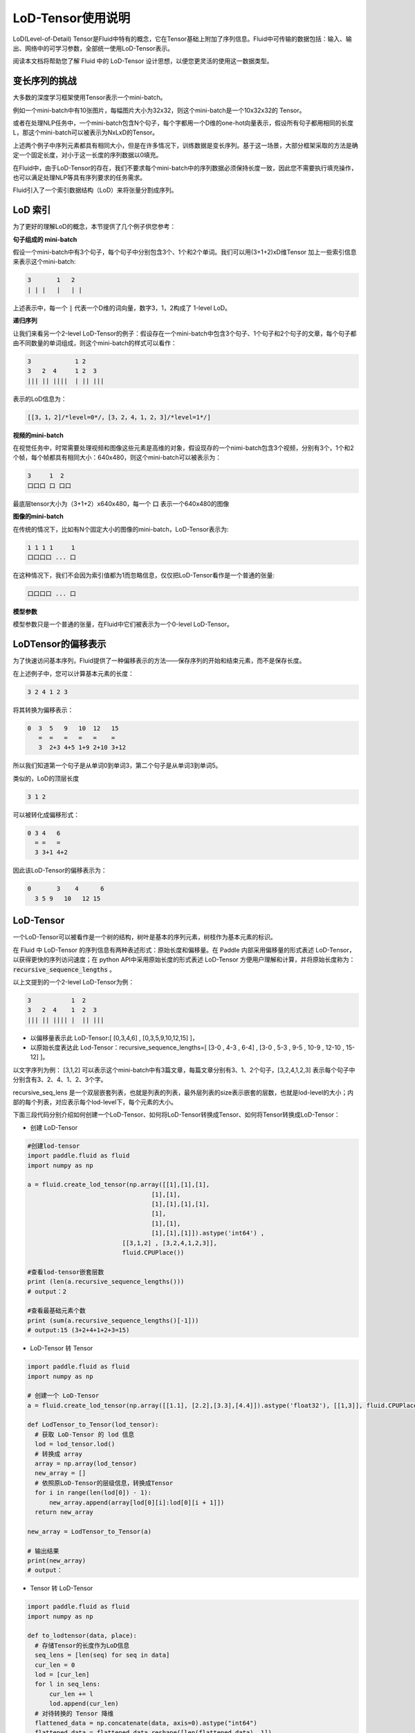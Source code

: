 ##################
LoD-Tensor使用说明
##################

LoD(Level-of-Detail) Tensor是Fluid中特有的概念，它在Tensor基础上附加了序列信息。Fluid中可传输的数据包括：输入、输出、网络中的可学习参数，全部统一使用LoD-Tensor表示。

阅读本文档将帮助您了解 Fluid 中的 LoD-Tensor 设计思想，以便您更灵活的使用这一数据类型。

变长序列的挑战
================

大多数的深度学习框架使用Tensor表示一个mini-batch。

例如一个mini-batch中有10张图片，每幅图片大小为32x32，则这个mini-batch是一个10x32x32的 Tensor。

或者在处理NLP任务中，一个mini-batch包含N个句子，每个字都用一个D维的one-hot向量表示，假设所有句子都用相同的长度L，那这个mini-batch可以被表示为NxLxD的Tensor。

上述两个例子中序列元素都具有相同大小，但是在许多情况下，训练数据是变长序列。基于这一场景，大部分框架采取的方法是确定一个固定长度，对小于这一长度的序列数据以0填充。

在Fluid中，由于LoD-Tensor的存在，我们不要求每个mini-batch中的序列数据必须保持长度一致，因此您不需要执行填充操作，也可以满足处理NLP等具有序列要求的任务需求。

Fluid引入了一个索引数据结构（LoD）来将张量分割成序列。


LoD 索引
===========

为了更好的理解LoD的概念，本节提供了几个例子供您参考：

**句子组成的 mini-batch**

假设一个mini-batch中有3个句子，每个句子中分别包含3个、1个和2个单词。我们可以用(3+1+2)xD维Tensor 加上一些索引信息来表示这个mini-batch:

.. code-block :: text

  3       1   2
  | | |   |   | |

上述表示中，每一个 :code:`|` 代表一个D维的词向量，数字3，1，2构成了 1-level LoD。

**递归序列**

让我们来看另一个2-level LoD-Tensor的例子：假设存在一个mini-batch中包含3个句子、1个句子和2个句子的文章，每个句子都由不同数量的单词组成，则这个mini-batch的样式可以看作：

.. code-block:: text


  3            1 2
  3   2  4     1 2  3
  ||| || ||||  | || |||


表示的LoD信息为：

.. code-block:: text

  [[3，1，2]/*level=0*/，[3，2，4，1，2，3]/*level=1*/]


**视频的mini-batch**

在视觉任务中，时常需要处理视频和图像这些元素是高维的对象，假设现存的一个nimi-batch包含3个视频，分别有3个，1个和2个帧，每个帧都具有相同大小：640x480，则这个mini-batch可以被表示为：

.. code-block:: text

  3     1  2
  口口口 口 口口


最底层tensor大小为（3+1+2）x640x480，每一个 :code:`口` 表示一个640x480的图像

**图像的mini-batch**

在传统的情况下，比如有N个固定大小的图像的mini-batch，LoD-Tensor表示为:

.. code-block:: text

  1 1 1 1     1
  口口口口 ... 口

在这种情况下，我们不会因为索引值都为1而忽略信息，仅仅把LoD-Tensor看作是一个普通的张量:

.. code-block:: text

  口口口口 ... 口

**模型参数**

模型参数只是一个普通的张量，在Fluid中它们被表示为一个0-level LoD-Tensor。

LoDTensor的偏移表示
=====================

为了快速访问基本序列，Fluid提供了一种偏移表示的方法——保存序列的开始和结束元素，而不是保存长度。

在上述例子中，您可以计算基本元素的长度：

.. code-block:: text

  3 2 4 1 2 3

将其转换为偏移表示：

.. code-block:: text

  0  3  5   9   10  12   15
     =  =   =   =   =    =
     3  2+3 4+5 1+9 2+10 3+12

所以我们知道第一个句子是从单词0到单词3，第二个句子是从单词3到单词5。

类似的，LoD的顶层长度

.. code-block:: text

  3 1 2

可以被转化成偏移形式：

.. code-block:: text

  0 3 4   6
    = =   =
    3 3+1 4+2

因此该LoD-Tensor的偏移表示为：

.. code-block:: text

  0       3    4      6
    3 5 9   10   12 15


LoD-Tensor
=============
一个LoD-Tensor可以被看作是一个树的结构，树叶是基本的序列元素，树枝作为基本元素的标识。

在 Fluid 中 LoD-Tensor 的序列信息有两种表述形式：原始长度和偏移量。在 Paddle 内部采用偏移量的形式表述 LoD-Tensor，以获得更快的序列访问速度；在 python API中采用原始长度的形式表述 LoD-Tensor 方便用户理解和计算，并将原始长度称为： :code:`recursive_sequence_lengths` 。

以上文提到的一个2-level LoD-Tensor为例：

.. code-block:: text

  3           1  2
  3   2  4    1  2  3
  ||| || |||| |  || |||

- 以偏移量表示此 LoD-Tensor:[ [0,3,4,6] , [0,3,5,9,10,12,15] ]，
- 以原始长度表达此 Lod-Tensor：recursive_sequence_lengths=[ [3-0 , 4-3 , 6-4] , [3-0 , 5-3 , 9-5 , 10-9 , 12-10 , 15-12] ]。


以文字序列为例： [3,1,2] 可以表示这个mini-batch中有3篇文章，每篇文章分别有3、1、2个句子，[3,2,4,1,2,3] 表示每个句子中分别含有3、2、4、1、2、3个字。

recursive_seq_lens 是一个双层嵌套列表，也就是列表的列表，最外层列表的size表示嵌套的层数，也就是lod-level的大小；内部的每个列表，对应表示每个lod-level下，每个元素的大小。

下面三段代码分别介绍如何创建一个LoD-Tensor、如何将LoD-Tensor转换成Tensor、如何将Tensor转换成LoD-Tensor：

* 创建 LoD-Tensor

.. code-block:: python

  #创建lod-tensor
  import paddle.fluid as fluid
  import numpy as np
  
  a = fluid.create_lod_tensor(np.array([[1],[1],[1],
                                    [1],[1],
                                    [1],[1],[1],[1],
                                    [1],
                                    [1],[1],
                                    [1],[1],[1]]).astype('int64') ,
                            [[3,1,2] , [3,2,4,1,2,3]],
                            fluid.CPUPlace())
  
  #查看lod-tensor嵌套层数
  print (len(a.recursive_sequence_lengths()))
  # output：2

  #查看最基础元素个数
  print (sum(a.recursive_sequence_lengths()[-1]))
  # output:15 (3+2+4+1+2+3=15)

* LoD-Tensor 转 Tensor

.. code-block:: python

  import paddle.fluid as fluid
  import numpy as np

  # 创建一个 LoD-Tensor
  a = fluid.create_lod_tensor(np.array([[1.1], [2.2],[3.3],[4.4]]).astype('float32'), [[1,3]], fluid.CPUPlace())

  def LodTensor_to_Tensor(lod_tensor):
    # 获取 LoD-Tensor 的 lod 信息
    lod = lod_tensor.lod()
    # 转换成 array
    array = np.array(lod_tensor)
    new_array = []
    # 依照原LoD-Tensor的层级信息，转换成Tensor
    for i in range(len(lod[0]) - 1):
        new_array.append(array[lod[0][i]:lod[0][i + 1]])
    return new_array

  new_array = LodTensor_to_Tensor(a)

  # 输出结果
  print(new_array)
  # output：

* Tensor 转 LoD-Tensor

.. code-block:: python

  import paddle.fluid as fluid
  import numpy as np

  def to_lodtensor(data, place):
    # 存储Tensor的长度作为LoD信息
    seq_lens = [len(seq) for seq in data]
    cur_len = 0
    lod = [cur_len]
    for l in seq_lens:
        cur_len += l
        lod.append(cur_len)
    # 对待转换的 Tensor 降维
    flattened_data = np.concatenate(data, axis=0).astype("int64")
    flattened_data = flattened_data.reshape([len(flattened_data), 1])
    # 为 Tensor 数据添加lod信息
    res = fluid.LoDTensor()
    res.set(flattened_data, place)
    res.set_lod([lod])
    return res

  # new_array 为上段代码中转换的Tensor
  lod_tensor = to_lodtensor(new_array,fluid.CPUPlace())

  # 输出 LoD 信息
  print("The LoD of the result: {}.".format(lod_tensor.lod()))

  # 检验与原Tensor数据是否一致
  print("The array : {}.".format(np.array(lod_tensor)))




代码示例
===========

本节代码将根据指定的级别y-lod，扩充输入变量x。本例综合了LoD-Tensor的多个重要概念，跟随代码实现，您将：

-  直观理解Fluid中 :code:`fluid.layers.sequence_expand` 的实现过程
-  掌握如何在Fluid中创建LoD-Tensor
-  学习如何打印LoDTensor内容


  
**定义计算过程**

layers.sequence_expand通过获取 y 的 lod 值对 x 的数据进行扩充，关于 :code:`fluid.layers.sequence_expand` 的功能说明，请先阅读 :ref:`api_fluid_layers_sequence_expand` 。

序列扩充代码实现：

.. code-block:: python

  x = fluid.layers.data(name='x', shape=[1], dtype='float32', lod_level=0)
  y = fluid.layers.data(name='y', shape=[1], dtype='float32', lod_level=1)
  out = fluid.layers.sequence_expand(x=x, y=y, ref_level=0)

*说明*：输出LoD-Tensor的维度仅与传入的真实数据维度有关，在定义网络结构阶段为x、y设置的shape值，仅作为占位，并不影响结果。

**创建Executor**

.. code-block:: python

  place = fluid.CPUPlace()
  exe = fluid.Executor(place)
  exe.run(fluid.default_startup_program())

**准备数据**

这里我们调用 :code:`fluid.create_lod_tensor` 创建 :code:`sequence_expand` 的输入数据，通过定义 y_d 的 LoD 值，对 x_d 进行扩充。其中，输出值只与 y_d 的 LoD 值有关，y_d 的 data 值在这里并不参与计算，维度上与LoD[-1]一致即可。

:code:`fluid.create_lod_tensor()` 的使用说明请参考 :ref:`api_fluid_create_lod_tensor` 。

实现代码如下：

.. code-block:: python

  x_d = fluid.create_lod_tensor(np.array([[1.1],[2.2],[3.3],[4.4]]).astype('float32'), [[1,3]], place)
  y_d = fluid.create_lod_tensor(np.array([[1.1],[1.1],[1.1],[1.1],[1.1],[1.1]]).astype('float32'), [[1,3], [2,1,2,1]],place)


**执行运算**

在Fluid中，LoD>1的Tensor与其他类型的数据一样，使用 :code:`feed` 定义数据传入顺序。此外，由于输出results是带有LoD信息的Tensor，需在exe.run( )中添加 :code:`return_numpy=False` 参数，获得LoD-Tensor的输出结果。

.. code-block:: python

  results = exe.run(fluid.default_main_program(),
                    feed={'x':x_d, 'y': y_d },
                    fetch_list=[out],return_numpy=False)

**查看LodTensor结果**

由于LoDTensor的特殊属性，无法直接print查看内容，常用操作时将LoD-Tensor作为网络的输出fetch出来，然后执行 numpy.array(lod_tensor), 就能转成numpy array：

.. code-block:: python

  np.array(results[0])

输出结果为：

.. code-block:: text

  array([[1.1],[2.2],[3.3],[4.4],[2.2],[3.3],[4.4],[2.2],[3.3],[4.4]])

**查看序列长度**

可以通过查看序列长度得到 LoDTensor 的递归序列长度：

.. code-block:: python

    results[0].recursive_sequence_lengths()
    
输出结果为：

.. code-block:: text
    
    [[1L, 3L, 3L, 3L]]

**完整代码**

您可以运行下列完整代码，观察输出结果：

.. code-block:: python
    
    #加载库
    import paddle
    import paddle.fluid as fluid
    import numpy as np
    #定义前向计算
    x = fluid.layers.data(name='x', shape=[1], dtype='float32', lod_level=0)
    y = fluid.layers.data(name='y', shape=[1], dtype='float32', lod_level=1)
    out = fluid.layers.sequence_expand(x=x, y=y, ref_level=0)
    #定义运算场所
    place = fluid.CPUPlace()
    #创建执行器
    exe = fluid.Executor(place)
    exe.run(fluid.default_startup_program())
    #创建LoDTensor
    x_d = fluid.create_lod_tensor(np.array([[1.1], [2.2],[3.3],[4.4]]).astype('float32'), [[1,3]], place)
    y_d = fluid.create_lod_tensor(np.array([[1.1],[1.1],[1.1],[1.1],[1.1],[1.1]]).astype('float32'), [[1,3], [1,2,1,2]], place)
    #开始计算
    results = exe.run(fluid.default_main_program(),
                      feed={'x':x_d, 'y': y_d },
                      fetch_list=[out],return_numpy=False)
    #输出执行结果
    print("The data of the result: {}.".format(np.array(results[0])))
    #输出 result 的序列长度
    print("The recursive sequence lengths of the result: {}.".format(results[0].recursive_sequence_lengths()))
    #输出 result 的 LoD
    print("The LoD of the result: {}.".format(results[0].lod()))


总结
========

至此，相信您已经基本掌握了LoD-Tensor的概念，尝试修改上述代码中的 x_d 与 y_d，观察输出结果，有助于您更好的理解这一灵活的结构。

更多LoDTensor的模型应用，可以参考新手入门中的 `词向量 <../../../beginners_guide/basics/word2vec/index.html>`_ 、`个性化推荐 <../../../beginners_guide/basics/recommender_system/index.html>`_、`情感分析 <../../../beginners_guide/basics/understand_sentiment/index.html>`_ 等指导教程。

更高阶的应用案例，请参考 `模型库 <../../../user_guides/models/index_cn.html>`_ 中的相关内容。
